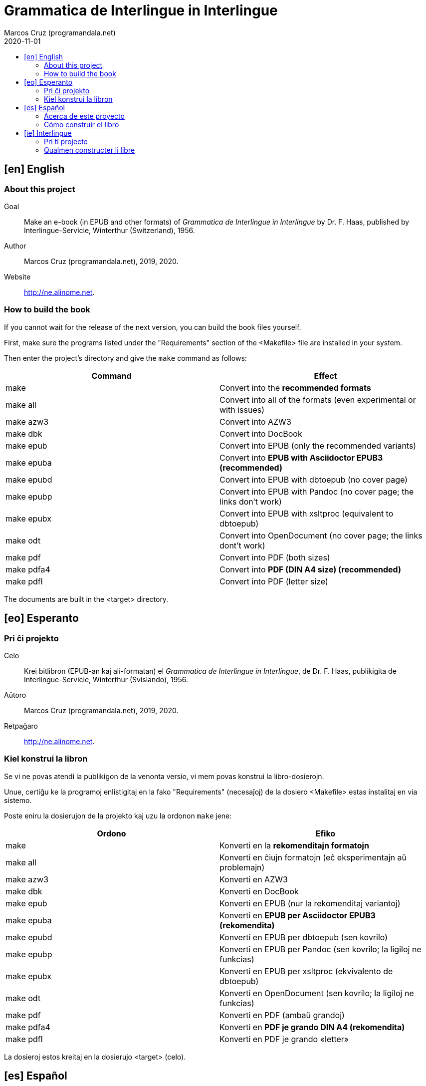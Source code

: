 = Grammatica de Interlingue in Interlingue
:author: Marcos Cruz (programandala.net)
:revdate: 2020-11-01
:toc:
:toc-levels: 2
:toc-title:

// This file is part of the project
// _Grammatica de Interlingue_
// (http://ne.alinome.net)
//
// By Marcos Cruz (programandala.net)

// [en] English {{{1
== [en] English

// About this project {{{2
=== About this project

Goal:: Make an e-book (in EPUB and other formats) of _Grammatica de Interlingue
in Interlingue_ by Dr. F. Haas, published by Interlingue-Servicie, Winterthur
(Switzerland), 1956.

Author:: Marcos Cruz (programandala.net), 2019, 2020.

Website:: http://ne.alinome.net.

// How to build the book {{{2
=== How to build the book

If you cannot wait for the release of the next version, you can build
the book files yourself.

First, make sure the programs listed under the "Requirements" section
of the <Makefile> file are installed in your system.

Then enter the project's directory and give the `make` command as
follows:

|===
| Command             | Effect

| make                | Convert into the *recommended formats*
| make all            | Convert into all of the formats (even experimental or with issues)
| make azw3           | Convert into AZW3
| make dbk            | Convert into DocBook
| make epub           | Convert into EPUB (only the recommended variants)
| make epuba          | Convert into *EPUB with Asciidoctor EPUB3 (recommended)*
| make epubd          | Convert into EPUB with dbtoepub (no cover page)
| make epubp          | Convert into EPUB with Pandoc (no cover page; the links don't work)
| make epubx          | Convert into EPUB with xsltproc (equivalent to dbtoepub)
| make odt            | Convert into OpenDocument (no cover page; the links dont't work)
| make pdf            | Convert into PDF (both sizes)
| make pdfa4          | Convert into *PDF (DIN A4 size) (recommended)*
| make pdfl           | Convert into PDF (letter size)
|===

The documents are built in the <target> directory.

// [eo] Esperanto {{{1
== [eo] Esperanto

// Pri ĉi projekto {{{2
=== Pri ĉi projekto

Celo:: Krei bitlibron (EPUB-an kaj ali-formatan) el _Grammatica de Interlingue
in Interlingue_, de Dr. F. Haas, publikigita de Interlingue-Servicie,
Winterthur (Svislando), 1956.

Aŭtoro:: Marcos Cruz (programandala.net), 2019, 2020.

Retpaĝaro:: http://ne.alinome.net.

// Kiel konstrui la libron {{{2
=== Kiel konstrui la libron

Se vi ne povas atendi la publikigon de la venonta versio, vi mem povas
konstrui la libro-dosierojn.

Unue, certiĝu ke la programoj enlistigitaj en la fako "Requirements"
(necesaĵoj) de la dosiero <Makefile> estas instalitaj en via sistemo.

Poste eniru la dosierujon de la projekto kaj uzu la ordonon `make`
jene:

|===
| Ordono              | Efiko

| make                | Konverti en la *rekomenditajn formatojn*
| make all            | Konverti en ĉiujn formatojn (eĉ eksperimentajn aŭ problemajn)
| make azw3           | Konverti en AZW3
| make dbk            | Konverti en DocBook
| make epub           | Konverti en EPUB (nur la rekomenditaj variantoj)
| make epuba          | Konverti en *EPUB per Asciidoctor EPUB3 (rekomendita)*
| make epubd          | Konverti en EPUB per dbtoepub (sen kovrilo)
| make epubp          | Konverti en EPUB per Pandoc (sen kovrilo; la ligiloj ne funkcias)
| make epubx          | Konverti en EPUB per xsltproc (ekvivalento de dbtoepub)
| make odt            | Konverti en OpenDocument (sen kovrilo; la ligiloj ne funkcias)
| make pdf            | Konverti en PDF (ambaŭ grandoj)
| make pdfa4          | Konverti en *PDF je grando DIN A4 (rekomendita)*
| make pdfl           | Konverti en PDF je grando «letter»
|===

La dosieroj estos kreitaj en la dosierujo <target> (celo).

// [es] Español {{{1
== [es] Español

// Acerca de este proyecto {{{2
=== Acerca de este proyecto

Objetivo:: Crear un libro digital (en EPUB y otros formatos) de __Grammatica de
Interlingue in Interlingue_, de Dr. F. Haas, publicado por
Interlingue-Servicie, Winterthur (Suiza), 1956.

Autor:: Marcos Cruz (programandala.net), 2019, 2020.

Sede web:: http://ne.alinome.net.

// Cómo construir el libro {{{2
=== Cómo construir el libro

Si no puedes esperar a la publicación de la próxima versión, puedes
construir tú mismo los ficheros del libro.

En primer lugar asegúrate de que los programas listados en el apartado
«Requirements» (requisitos) del fichero <Makefile> están instalados en
tu sistema.

A continuación entra en el directorio del proyecto y usa el comando
`make` como sigue:

|===
| Orden               | Efecto

| make                | Convertir en los *formatos recomendados*
| make all            | Convertir en todos los formatos (incluso los experimentales o con problemas)
| make azw3           | Convertir en AZW3
| make dbk            | Convertir en DocBook
| make epuba          | Convertir en *EPUB con Asciidoctor EPUB3 (recomendado)*
| make epub           | Convertir en EPUB (solo las variantes recomendadas)
| make epubd          | Convertir en EPUB con dbtoepub (sin portada)
| make epubp          | Convertir en EPUB con Pandoc (sin portada; no funcionan los enlaces)
| make epubx          | Convertir en EPUB con xsltproc (equivalente a dbtoepub)
| make odt            | Convertir en OpenDocument (sin portada; no funcionan los enlaces)
| make pdf            | Convertir en PDF (ambos tamaños)
| make pdfa4          | Convertir en *PDF de tamaño DIN A4 (recomendado)*
| make pdfl           | Convertir en PDF de tamaño «letter»
|===

Los ficheros se crearán en el directorio <target> (objetivo).

// [ie] Interlingue {{{1
== [ie] Interlingue

// Pri ti projecte {{{2
=== Pri ti projecte

Scope:: Crear un libre digital (in EPUB e altri formates) de _Grammatica de
Interlingue in Interlingue_, de Dr. F. Haas, publicat de Interlingue-Servicie,
Winterthur (Svissia), 1956.

Autor:: Marcos Cruz (programandala.net), 2019, 2020.

Web loc:: http://ne.alinome.net.

// Qualmen constructer li libre {{{2
=== Qualmen constructer li libre

Si vu ne posse atender li publication del sequente version, vu self posse
constructer li libre-documentes.

In prim, ples confirmar que li programas listat in li section
"Requirements" (besones) del document <Makefile> es installat in vor
sistema.

Tande ples intrar li documentiere del projecte e comandar `make` 
secun lu sequent:

|===
| Comande             | Efecte

| make                | Converter in li *formates recomandat*
| make all            | Converter in omni formates (mem tis experimental o con problemas)
| make azw3           | Converter in AZW3
| make dbk            | Converter in DocBook
| make epub           | Converter in EPUB (solmen li variantes recomandat)
| make epuba          | Converter in *EPUB per Asciidoctor EPUB3 (recomandat)*
| make epubd          | Converter in EPUB per dbtoepub (sin covriment)
| make epubp          | Converter in EPUB per Pandoc (sin covriment; li ligamentes ne functiona)
| make epubx          | Converter in EPUB per xsltproc (equivalent a dbtoepub)
| make odt            | Converter in OpenDocument (sin covriment; li ligamentes ne functiona)
| make pdf            | Converter in PDF (ambi grandores)
| make pdfa4          | Converter in *PDF con grandore DIN A4 (recomandat)*
| make pdfl           | Converter in PDF con grandore «letter»
|===

Li documentes es creat in li documentiere <target> (scope).
